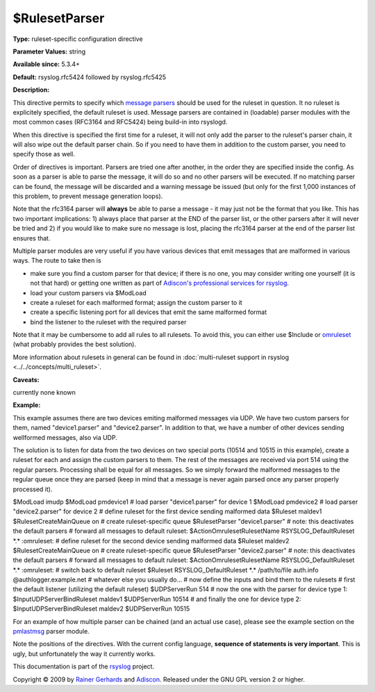 $RulesetParser
--------------

**Type:** ruleset-specific configuration directive

**Parameter Values:** string

**Available since:** 5.3.4+

**Default:** rsyslog.rfc5424 followed by rsyslog.rfc5425

**Description:**

This directive permits to specify which `message
parsers <messageparser.html>`_ should be used for the ruleset in
question. It no ruleset is explicitely specified, the default ruleset is
used. Message parsers are contained in (loadable) parser modules with
the most common cases (RFC3164 and RFC5424) being build-in into
rsyslogd.

When this directive is specified the first time for a ruleset, it will
not only add the parser to the ruleset's parser chain, it will also wipe
out the default parser chain. So if you need to have them in addition to
the custom parser, you need to specify those as well.

Order of directives is important. Parsers are tried one after another,
in the order they are specified inside the config. As soon as a parser
is able to parse the message, it will do so and no other parsers will be
executed. If no matching parser can be found, the message will be
discarded and a warning message be issued (but only for the first 1,000
instances of this problem, to prevent message generation loops).

Note that the rfc3164 parser will **always** be able to parse a message
- it may just not be the format that you like. This has two important
implications: 1) always place that parser at the END of the parser list,
or the other parsers after it will never be tried and 2) if you would
like to make sure no message is lost, placing the rfc3164 parser at the
end of the parser list ensures that.

Multiple parser modules are very useful if you have various devices that
emit messages that are malformed in various ways. The route to take then
is

-  make sure you find a custom parser for that device; if there is no
   one, you may consider writing one yourself (it is not that hard) or
   getting one written as part of `Adiscon's professional services for
   rsyslog <http://www.rsyslog.com/professional-services>`_.
-  load your custom parsers via $ModLoad
-  create a ruleset for each malformed format; assign the custom parser
   to it
-  create a specific listening port for all devices that emit the same
   malformed format
-  bind the listener to the ruleset with the required parser

Note that it may be cumbersome to add all rules to all rulesets. To
avoid this, you can either use $Include or `omruleset <omruleset.html>`_
(what probably provides the best solution).

More information about rulesets in general can be found in
:doc:`multi-ruleset support in rsyslog <../../concepts/multi_ruleset>`.

**Caveats:**

currently none known

**Example:**

This example assumes there are two devices emiting malformed messages
via UDP. We have two custom parsers for them, named "device1.parser" and
"device2.parser". In addition to that, we have a number of other devices
sending wellformed messages, also via UDP.

The solution is to listen for data from the two devices on two special
ports (10514 and 10515 in this example), create a ruleset for each and
assign the custom parsers to them. The rest of the messages are received
via port 514 using the regular parsers. Processing shall be equal for
all messages. So we simply forward the malformed messages to the regular
queue once they are parsed (keep in mind that a message is never again
parsed once any parser properly processed it).

$ModLoad imudp $ModLoad pmdevice1 # load parser "device1.parser" for
device 1 $ModLoad pmdevice2 # load parser "device2.parser" for device 2
# define ruleset for the first device sending malformed data $Ruleset
maldev1 $RulesetCreateMainQueue on # create ruleset-specific queue
$RulesetParser "device1.parser" # note: this deactivates the default
parsers # forward all messages to default ruleset:
$ActionOmrulesetRulesetName RSYSLOG\_DefaultRuleset \*.\* :omruleset: #
define ruleset for the second device sending malformed data $Ruleset
maldev2 $RulesetCreateMainQueue on # create ruleset-specific queue
$RulesetParser "device2.parser" # note: this deactivates the default
parsers # forward all messages to default ruleset:
$ActionOmrulesetRulesetName RSYSLOG\_DefaultRuleset \*.\* :omruleset: #
switch back to default ruleset $Ruleset RSYSLOG\_DefaultRuleset \*.\*
/path/to/file auth.info @authlogger.example.net # whatever else you
usually do... # now define the inputs and bind them to the rulesets #
first the default listener (utilizing the default ruleset) $UDPServerRun
514 # now the one with the parser for device type 1:
$InputUDPServerBindRuleset maldev1 $UDPServerRun 10514 # and finally the
one for device type 2: $InputUDPServerBindRuleset maldev2 $UDPServerRun
10515

For an example of how multiple parser can be chained (and an actual use
case), please see the example section on the
`pmlastmsg <pmlastmsg.html>`_ parser module.

Note the positions of the directives. With the current config language,
**sequence of statements is very important**. This is ugly, but
unfortunately the way it currently works.

This documentation is part of the `rsyslog <http://www.rsyslog.com/>`_
project.

Copyright © 2009 by `Rainer Gerhards <http://www.gerhards.net/rainer>`_
and `Adiscon <http://www.adiscon.com/>`_. Released under the GNU GPL
version 2 or higher.
